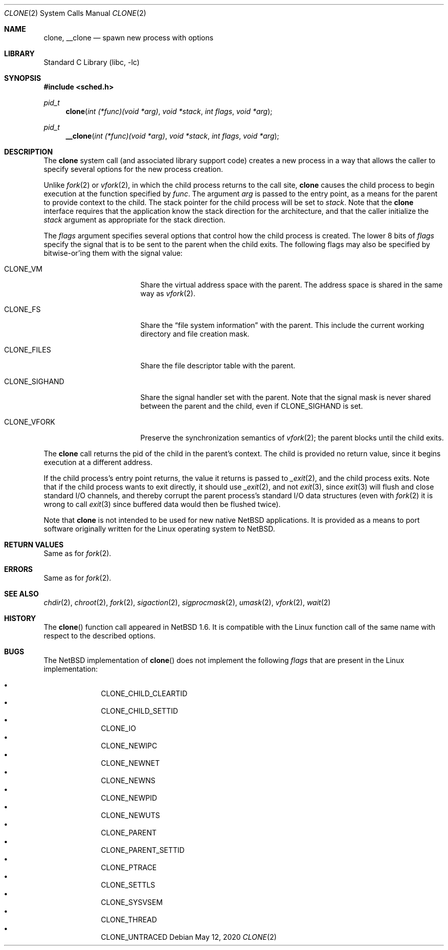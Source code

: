 .\"	$NetBSD: clone.2,v 1.14 2020/05/12 11:39:08 kamil Exp $
.\"
.\" Copyright (c) 2001 The NetBSD Foundation, Inc.
.\" All rights reserved.
.\"
.\" This code is derived from software contributed to The NetBSD Foundation
.\" by Jason R. Thorpe.
.\"
.\" Redistribution and use in source and binary forms, with or without
.\" modification, are permitted provided that the following conditions
.\" are met:
.\" 1. Redistributions of source code must retain the above copyright
.\"    notice, this list of conditions and the following disclaimer.
.\" 2. Redistributions in binary form must reproduce the above copyright
.\"    notice, this list of conditions and the following disclaimer in the
.\"    documentation and/or other materials provided with the distribution.
.\"
.\" THIS SOFTWARE IS PROVIDED BY THE NETBSD FOUNDATION, INC. AND CONTRIBUTORS
.\" ``AS IS'' AND ANY EXPRESS OR IMPLIED WARRANTIES, INCLUDING, BUT NOT LIMITED
.\" TO, THE IMPLIED WARRANTIES OF MERCHANTABILITY AND FITNESS FOR A PARTICULAR
.\" PURPOSE ARE DISCLAIMED.  IN NO EVENT SHALL THE FOUNDATION OR CONTRIBUTORS
.\" BE LIABLE FOR ANY DIRECT, INDIRECT, INCIDENTAL, SPECIAL, EXEMPLARY, OR
.\" CONSEQUENTIAL DAMAGES (INCLUDING, BUT NOT LIMITED TO, PROCUREMENT OF
.\" SUBSTITUTE GOODS OR SERVICES; LOSS OF USE, DATA, OR PROFITS; OR BUSINESS
.\" INTERRUPTION) HOWEVER CAUSED AND ON ANY THEORY OF LIABILITY, WHETHER IN
.\" CONTRACT, STRICT LIABILITY, OR TORT (INCLUDING NEGLIGENCE OR OTHERWISE)
.\" ARISING IN ANY WAY OUT OF THE USE OF THIS SOFTWARE, EVEN IF ADVISED OF THE
.\" POSSIBILITY OF SUCH DAMAGE.
.\"
.Dd May 12, 2020
.Dt CLONE 2
.Os
.Sh NAME
.Nm clone ,
.Nm __clone
.Nd spawn new process with options
.Sh LIBRARY
.Lb libc
.Sh SYNOPSIS
.In sched.h
.Ft pid_t
.Fn clone "int (*func)(void *arg)" "void *stack" "int flags" "void *arg"
.Ft pid_t
.Fn __clone "int (*func)(void *arg)" "void *stack" "int flags" "void *arg"
.Sh DESCRIPTION
The
.Nm
system call (and associated library support code) creates a new process
in a way that allows the caller to specify several options for the new
process creation.
.Pp
Unlike
.Xr fork 2
or
.Xr vfork 2 ,
in which the child process returns to the call site,
.Nm
causes the child process to begin execution at the function specified
by
.Ar func .
The argument
.Ar arg
is passed to the entry point, as a means for the parent to provide
context to the child.
The stack pointer for the child process will be set to
.Ar stack .
Note that the
.Nm
interface requires that the application know the stack direction
for the architecture, and that the caller initialize the
.Ar stack
argument as appropriate for the stack direction.
.Pp
The
.Ar flags
argument specifies several options that control how the child process
is created.
The lower 8 bits of
.Ar flags
specify the signal that is to be sent to the parent when the child
exits.
The following flags may also be specified by bitwise-or'ing
them with the signal value:
.Bl -tag -width "CLONE_SIGHAND" -offset 2n
.It Dv CLONE_VM
Share the virtual address space with the parent.
The address space is shared in the same way as
.Xr vfork 2 .
.It Dv CLONE_FS
Share the
.Dq file system information
with the parent.
This include the current working directory and file creation mask.
.It Dv CLONE_FILES
Share the file descriptor table with the parent.
.It Dv CLONE_SIGHAND
Share the signal handler set with the parent.
Note that the signal mask
is never shared between the parent and the child, even if
.Dv CLONE_SIGHAND
is set.
.It Dv CLONE_VFORK
Preserve the synchronization semantics of
.Xr vfork 2 ;
the parent blocks until the child exits.
.El
.Pp
The
.Nm
call returns the pid of the child in the parent's context.
The child is provided no return value, since it begins execution at
a different address.
.Pp
If the child process's entry point returns, the value it returns
is passed to
.Xr _exit 2 ,
and the child process exits.
Note that if the child process wants to exit directly, it should use
.Xr _exit 2 ,
and not
.Xr exit 3 ,
since
.Xr exit 3
will flush and close standard I/O channels, and thereby corrupt the
parent process's standard I/O data structures (even with
.Xr fork 2
it is wrong to call
.Xr exit 3
since buffered data would then be flushed twice).
.Pp
Note that
.Nm
is not intended to be used for new native
.Nx
applications.
It is provided as a means to port software
originally written for the Linux operating system to
.Nx .
.Sh RETURN VALUES
Same as for
.Xr fork 2 .
.Sh ERRORS
Same as for
.Xr fork 2 .
.Sh SEE ALSO
.Xr chdir 2 ,
.Xr chroot 2 ,
.Xr fork 2 ,
.Xr sigaction 2 ,
.Xr sigprocmask 2 ,
.Xr umask 2 ,
.Xr vfork 2 ,
.Xr wait 2
.Sh HISTORY
The
.Fn clone
function call appeared in
.Nx 1.6 .
It is compatible with the Linux function call of the same name
with respect to the described options.
.Sh BUGS
The
.Nx
implementation of
.Fn clone
does not implement the following
.Ar flags
that are present in the Linux implementation:
.Pp
.Bl -bullet -offset indent -compact
.It
.Dv CLONE_CHILD_CLEARTID
.It
.Dv CLONE_CHILD_SETTID
.It
.Dv CLONE_IO
.It
.Dv CLONE_NEWIPC
.It
.Dv CLONE_NEWNET
.It
.Dv CLONE_NEWNS
.It
.Dv CLONE_NEWPID
.It
.Dv CLONE_NEWUTS
.It
.Dv CLONE_PARENT
.It
.Dv CLONE_PARENT_SETTID
.It
.Dv CLONE_PTRACE
.It
.Dv CLONE_SETTLS
.It
.Dv CLONE_SYSVSEM
.It
.Dv CLONE_THREAD
.It
.Dv CLONE_UNTRACED
.El
